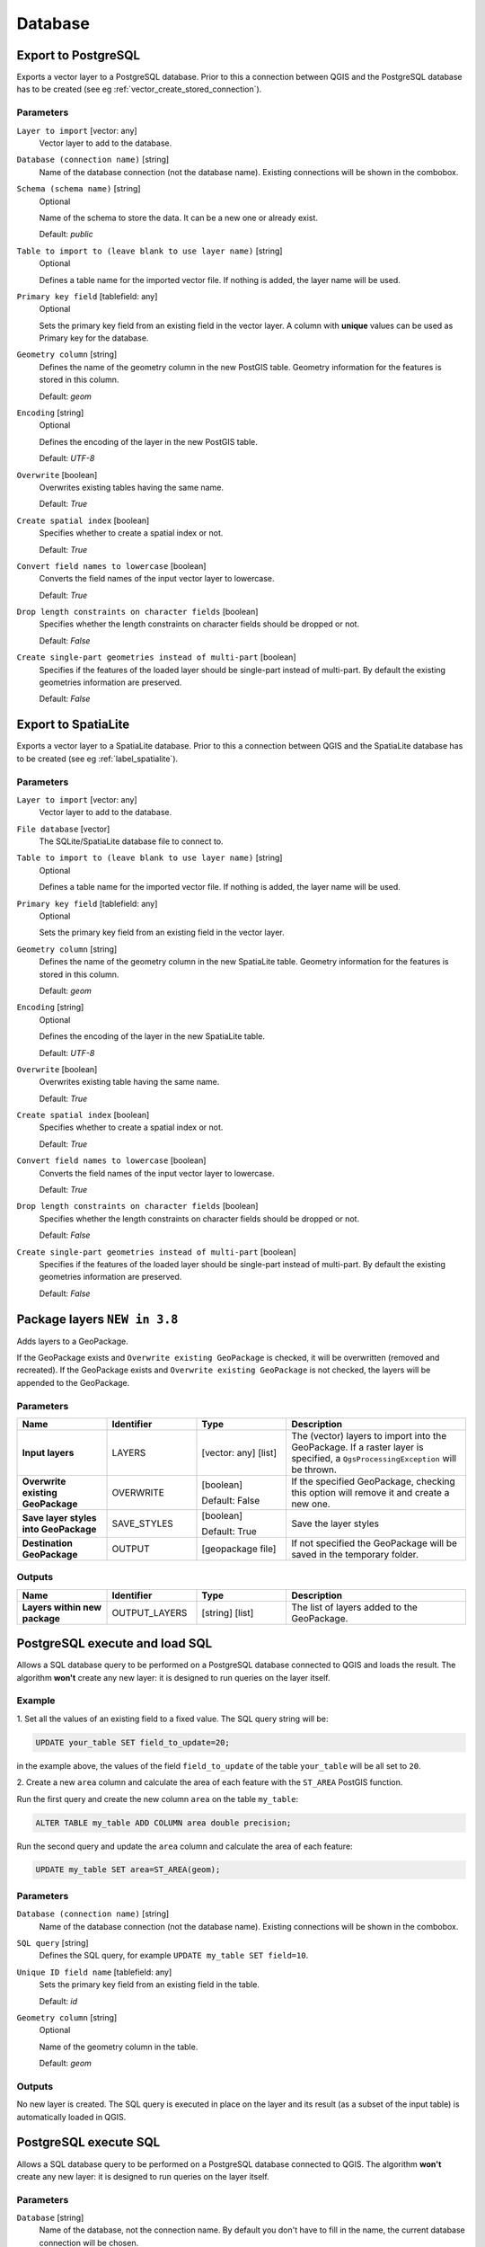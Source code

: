 Database
========

.. only:: html

   .. contents::
      :local:
      :depth: 1

.. _qgisimportintopostgis:

Export to PostgreSQL
--------------------
Exports a vector layer to a PostgreSQL database.
Prior to this a connection between QGIS and the PostgreSQL database has to
be created (see eg :ref:`vector_create_stored_connection`).

Parameters
..........

``Layer to import`` [vector: any]
  Vector layer to add to the database.

``Database (connection name)`` [string]
  Name of the database connection (not the database name). Existing connections
  will be shown in the combobox.

``Schema (schema name)`` [string]
  Optional

  Name of the schema to store the data. It can be a new one or already exist.

  Default: *public*

``Table to import to (leave blank to use layer name)`` [string]
  Optional

  Defines a table name for the imported vector file.
  If nothing is added, the layer name will be used.

``Primary key field`` [tablefield: any]
  Optional

  Sets the primary key field from an existing field in the vector layer.
  A column with **unique** values can be used as Primary key for the database.

``Geometry column`` [string]
  Defines the name of the geometry column in the new PostGIS table.
  Geometry information for the features is stored in this column.

  Default: *geom*

``Encoding`` [string]
  Optional

  Defines the encoding of the layer in the new PostGIS table.

  Default: *UTF-8*

``Overwrite`` [boolean]
  Overwrites existing tables having the same name.

  Default: *True*

``Create spatial index`` [boolean]
  Specifies whether to create a spatial index or not.

  Default: *True*

``Convert field names to lowercase`` [boolean]
  Converts the field names of the input vector layer to lowercase.

  Default: *True*

``Drop length constraints on character fields`` [boolean]
  Specifies whether the length constraints on character fields should be dropped
  or not.

  Default: *False*

``Create single-part geometries instead of multi-part`` [boolean]
  Specifies if the features of the loaded layer should be single-part instead of
  multi-part.
  By default the existing geometries information are preserved.

  Default: *False*


.. _qgisimportintospatialite:

Export to SpatiaLite
--------------------
Exports a vector layer to a SpatiaLite database.
Prior to this a connection between QGIS and the SpatiaLite database has to
be created (see eg :ref:`label_spatialite`).


Parameters
..........

``Layer to import`` [vector: any]
  Vector layer to add to the database.

``File database`` [vector]
  The SQLite/SpatiaLite database file to connect to.

``Table to import to (leave blank to use layer name)`` [string]
  Optional

  Defines a table name for the imported vector file.
  If nothing is added, the layer name will be used.

``Primary key field`` [tablefield: any]
  Optional

  Sets the primary key field from an existing field in the vector layer.

``Geometry column`` [string]
  Defines the name of the geometry column in the new SpatiaLite table.
  Geometry information for the features is stored in this column.

  Default: *geom*

``Encoding`` [string]
  Optional

  Defines the encoding of the layer in the new SpatiaLite table.

  Default: *UTF-8*

``Overwrite`` [boolean]
  Overwrites existing table having the same name.

  Default: *True*

``Create spatial index`` [boolean]
  Specifies whether to create a spatial index or not.

  Default: *True*

``Convert field names to lowercase`` [boolean]
  Converts the field names of the input vector layer to lowercase.

  Default: *True*

``Drop length constraints on character fields`` [boolean]
  Specifies whether the length constraints on character fields should be dropped
  or not.

  Default: *False*

``Create single-part geometries instead of multi-part`` [boolean]
  Specifies if the features of the loaded layer should be single-part instead of
  multi-part.
  By default the existing geometries information are preserved.

  Default: *False*


.. _qgispackage:

Package layers |38|
-------------------
Adds layers to a GeoPackage.

If the GeoPackage exists and ``Overwrite existing GeoPackage``
is checked, it will be overwritten (removed and recreated).
If the GeoPackage exists and ``Overwrite existing GeoPackage``
is not checked, the layers will be appended to the GeoPackage.

Parameters
..........

.. list-table::
   :header-rows: 1
   :widths: 20 20 20 40
   :stub-columns: 0

   * - Name
     - Identifier
     - Type
     - Description
   * - **Input layers**
     - LAYERS
     - [vector: any] [list]
     - The (vector) layers to import into the GeoPackage.
       If a raster layer is specified, a ``QgsProcessingException``
       will be thrown.
   * - **Overwrite existing GeoPackage**
     - OVERWRITE
     - [boolean]
     
       Default: False
     - If the specified GeoPackage, checking this option
       will remove it and create a new one.
   * - **Save layer styles into GeoPackage**
     - SAVE_STYLES
     - [boolean]
     
       Default: True
     - Save the layer styles
   * - **Destination GeoPackage**
     - OUTPUT
     - [geopackage file]
     - If not specified the GeoPackage will be saved in
       the temporary folder.

Outputs
.......

.. list-table::
   :header-rows: 1
   :widths: 20 20 20 40
   :stub-columns: 0

   * - Name
     - Identifier
     - Type
     - Description

   * - **Layers within new package**
     - OUTPUT_LAYERS
     - [string] [list]
     - The list of layers added to the GeoPackage.


.. _qgispostgisexecuteandloadsql:

PostgreSQL execute and load SQL
-------------------------------

Allows a SQL database query to be performed on a PostgreSQL database connected to QGIS
and loads the result. The algorithm **won't** create any new layer: it is designed to
run queries on the layer itself.

.. _qgis_postgis_execute_sql_example:

Example
.......
1. Set all the values of an existing field to a fixed value. The SQL query string
will be:

.. code-block:: sql

  UPDATE your_table SET field_to_update=20;

in the example above, the values of the field ``field_to_update`` of the table
``your_table`` will be all set to ``20``.

2. Create a new ``area`` column and calculate the area of each feature with the
``ST_AREA`` PostGIS function.

Run the first query and create the new column ``area`` on the table ``my_table``:

.. code-block:: sql

  ALTER TABLE my_table ADD COLUMN area double precision;

Run the second query and update the ``area`` column and calculate the area of each
feature:

.. code-block:: sql

  UPDATE my_table SET area=ST_AREA(geom);

Parameters
..........

``Database (connection name)`` [string]
  Name of the database connection (not the database name). Existing connections
  will be shown in the combobox.

``SQL query`` [string]
  Defines the SQL query, for example ``UPDATE my_table SET field=10``.

``Unique ID field name`` [tablefield: any]
  Sets the primary key field from an existing field in the table.

  Default: *id*

``Geometry column`` [string]
  Optional

  Name of the geometry column in the table.

  Default: *geom*

Outputs
.......
No new layer is created. The SQL query is executed in place on the layer and
its result (as a subset of the input table) is automatically loaded in QGIS.


.. _qgispostgisexecutesql:

PostgreSQL execute SQL
----------------------

Allows a SQL database query to be performed on a PostgreSQL database connected to QGIS.
The algorithm **won't** create any new layer: it is designed to run queries on
the layer itself.

Parameters
..........

``Database`` [string]
  Name of the database, not the connection name.
  By default you don't have to fill in the name, the current database
  connection will be chosen.

``SQL query`` [string]
  Defines the SQL query, for example ``UPDATE my_table SET field=10``.

Outputs
.......
No new layer is created. The SQL query is executed in place on the layer.

See also
........
For some SQL query examples see :ref:`PostGIS SQL Query Examples <qgis_postgis_execute_sql_example>`.


.. _qgisspatialiteexecutesql:

SpatiaLite execute SQL
----------------------

Allows a SQL database query to be performed on a SpatiaLite database connected to QGIS.
The algorithm **won't** create any new layer: it is designed to run queries on
the layer itself.

Parameters
..........

``Database`` [vector]
  The SQLite/SpatiaLite database file to connect to.

  Default: *(not set)*

``SQL query`` [string]
  Defines the SQL query, for example ``UPDATE my_table SET field=10``.

  Default: *(not set)*

Outputs
.......
No new layer is created. The SQL query is executed in place on the layer.

See also
........
For some SQL query examples see :ref:`PostGIS SQL Query Examples <qgis_postgis_execute_sql_example>`.


.. Substitutions definitions - AVOID EDITING PAST THIS LINE
   This will be automatically updated by the find_set_subst.py script.
   If you need to create a new substitution manually,
   please add it also to the substitutions.txt file in the
   source folder.

.. |38| replace:: ``NEW in 3.8``
